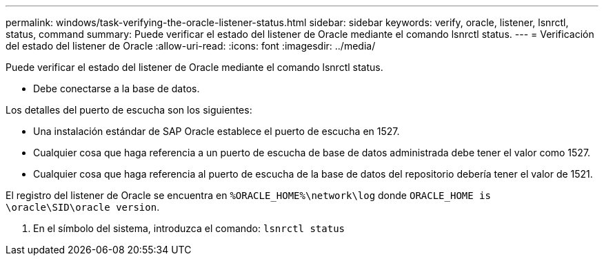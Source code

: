 ---
permalink: windows/task-verifying-the-oracle-listener-status.html 
sidebar: sidebar 
keywords: verify, oracle, listener, lsnrctl, status, command 
summary: Puede verificar el estado del listener de Oracle mediante el comando lsnrctl status. 
---
= Verificación del estado del listener de Oracle
:allow-uri-read: 
:icons: font
:imagesdir: ../media/


[role="lead"]
Puede verificar el estado del listener de Oracle mediante el comando lsnrctl status.

* Debe conectarse a la base de datos.


Los detalles del puerto de escucha son los siguientes:

* Una instalación estándar de SAP Oracle establece el puerto de escucha en 1527.
* Cualquier cosa que haga referencia a un puerto de escucha de base de datos administrada debe tener el valor como 1527.
* Cualquier cosa que haga referencia al puerto de escucha de la base de datos del repositorio debería tener el valor de 1521.


El registro del listener de Oracle se encuentra en `%ORACLE_HOME%\network\log` donde `ORACLE_HOME is \oracle\SID\oracle version`.

. En el símbolo del sistema, introduzca el comando: `lsnrctl status`


